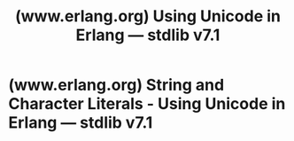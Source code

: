 :PROPERTIES:
:ID:       e2c6cf7f-c04e-418d-bd82-600528f92543
:ROAM_REFS: https://www.erlang.org/doc/apps/stdlib/unicode_usage.html
:END:
#+title: (www.erlang.org) Using Unicode in Erlang — stdlib v7.1
#+filetags: :erlang:documentation:website:

#+begin_quote
  * Using Unicode in Erlang

  ** Unicode Implementation

  Implementing support for Unicode character sets is an ongoing process. The Erlang Enhancement Proposal (EEP) 10 outlined the basics of Unicode support and specified a default encoding in binaries that all Unicode-aware modules are to handle in the future.

  Here is an overview what has been done so far:

  - The functionality described in EEP10 was implemented in Erlang/OTP R13A.

  - Erlang/OTP R14B01 added support for Unicode filenames, but it was not complete and was by default disabled on platforms where no guarantee was given for the filename encoding.

  - With Erlang/OTP R16A came support for UTF-8 encoded source code, with enhancements to many of the applications to support both Unicode encoded filenames and support for UTF-8 encoded files in many circumstances. Most notable is the support for UTF-8 in files read by [[https://www.erlang.org/doc/apps/kernel/file#consult/1][=file:consult/1=]], release handler support for UTF-8, and more support for Unicode character sets in the I/O system.

  - In Erlang/OTP 17.0, the encoding default for Erlang source files was switched to UTF-8.

  - In Erlang/OTP 20.0, atoms and function can contain Unicode characters. Module names, application names, and node names are still restricted to the ISO Latin-1 range.

    Support was added for normalizations forms in =unicode= and the =string= module now handles utf8-encoded binaries.

  This section outlines the current Unicode support and gives some recipes for working with Unicode data.
#+end_quote
* (www.erlang.org) String and Character Literals - Using Unicode in Erlang — stdlib v7.1
:PROPERTIES:
:ID:       f2c9c9dd-7bac-4fbe-a9ad-e6fee9a43121
:ROAM_REFS: https://www.erlang.org/doc/apps/stdlib/unicode_usage.html#string-and-character-literals
:END:

#+begin_quote
  *** String and Character Literals

  For source code, there is an extension to syntax OOO (backslash followed by three octal numbers) and = =HH (backslash followed by =x=, followed by two hexadecimal characters), namely = {=H ...=}= (backslash followed by =x=, followed by left curly bracket, any number of hexadecimal digits, and a terminating right curly bracket). This allows for entering characters of any code point literally in a string even when the encoding of the source file is bytewise (=latin1=).
#+end_quote
